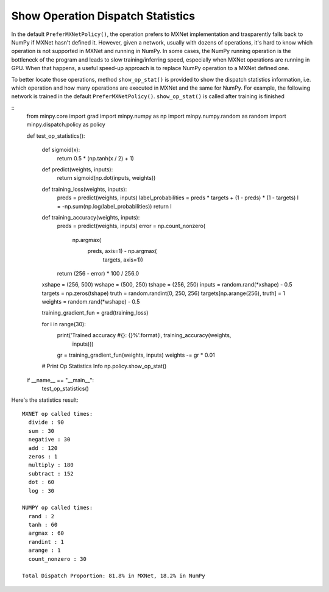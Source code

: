 Show Operation Dispatch Statistics
==================================
In the default ``PreferMXNetPolicy()``, the operation prefers to MXNet implementation and trasparently falls back to NumPy if MXNet hasn't defined it. However, given a network, usually with dozens of operations, it's hard to know which operation is not supported in MXNet and running in NumPy. In some cases, the NumPy running operation is the bottleneck of the program and leads to slow training/inferring speed, especially when MXNet operations are running in GPU. When that happens, a useful speed-up approach is to replace NumPy operation to a MXNet defined one.

To better locate those operations, method ``show_op_stat()`` is provided to show the dispatch statistics information, i.e. which operation and how many operations are executed in MXNet and the same for NumPy. For example, the following network is trained in the default ``PreferMXNetPolicy()``. ``show_op_stat()`` is called after training is finished

::
    from minpy.core import grad
    import minpy.numpy as np
    import minpy.numpy.random as random
    import minpy.dispatch.policy as policy
    
    def test_op_statistics():
    
        def sigmoid(x):
            return 0.5 * (np.tanh(x / 2) + 1)
        
        
        def predict(weights, inputs):
            return sigmoid(np.dot(inputs, weights))
        
        
        def training_loss(weights, inputs):
            preds = predict(weights, inputs)
            label_probabilities = preds * targets + (1 - preds) * (1 - targets)
            l = -np.sum(np.log(label_probabilities))
            return l
        
        
        def training_accuracy(weights, inputs):
            preds = predict(weights, inputs)
            error = np.count_nonzero(
                np.argmax(
                    preds, axis=1) - np.argmax(
                        targets, axis=1))
            return (256 - error) * 100 / 256.0
        
        
        xshape = (256, 500)
        wshape = (500, 250)
        tshape = (256, 250)
        inputs = random.rand(*xshape) - 0.5
        targets = np.zeros(tshape)
        truth = random.randint(0, 250, 256)
        targets[np.arange(256), truth] = 1
        weights = random.rand(*wshape) - 0.5
        
        training_gradient_fun = grad(training_loss)
        
        for i in range(30):
            print('Trained accuracy #{}: {}%'.format(i, training_accuracy(weights,
                                                                          inputs)))
            gr = training_gradient_fun(weights, inputs)
            weights -= gr * 0.01
        
        # Print Op Statistics Info
        np.policy.show_op_stat()
    
    if __name__ == "__main__":
        test_op_statistics()

Here's the statistics result:

::

    MXNET op called times:
      divide : 90
      sum : 30
      negative : 30
      add : 120
      zeros : 1
      multiply : 180
      subtract : 152
      dot : 60
      log : 30

    NUMPY op called times:
      rand : 2
      tanh : 60
      argmax : 60
      randint : 1
      arange : 1
      count_nonzero : 30

    Total Dispatch Proportion: 81.8% in MXNet, 18.2% in NumPy
